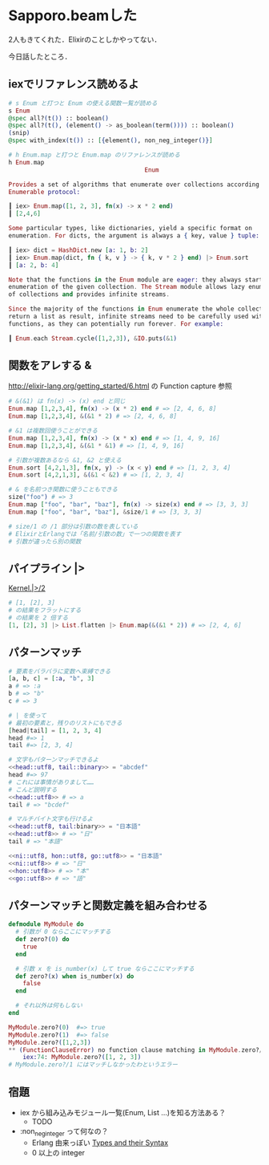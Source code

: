 * Sapporo.beamした

2人もきてくれた．Elixirのことしかやってない．

今日話したところ．

** iexでリファレンス読めるよ

#+begin_src elixir
# s Enum と打つと Enum の使える関数一覧が読める
s Enum
@spec all?(t()) :: boolean()
@spec all?(t(), (element() -> as_boolean(term()))) :: boolean()
(snip)
@spec with_index(t()) :: [{element(), non_neg_integer()}]

# h Enum.map と打つと Enum.map のリファレンスが読める
h Enum.map
                                      Enum

Provides a set of algorithms that enumerate over collections according to the
Enumerable protocol:

┃ iex> Enum.map([1, 2, 3], fn(x) -> x * 2 end)
┃ [2,4,6]

Some particular types, like dictionaries, yield a specific format on
enumeration. For dicts, the argument is always a { key, value } tuple:

┃ iex> dict = HashDict.new [a: 1, b: 2]
┃ iex> Enum.map(dict, fn { k, v } -> { k, v * 2 } end) |> Enum.sort
┃ [a: 2, b: 4]

Note that the functions in the Enum module are eager: they always start the
enumeration of the given collection. The Stream module allows lazy enumeration
of collections and provides infinite streams.

Since the majority of the functions in Enum enumerate the whole collection and
return a list as result, infinite streams need to be carefully used with such
functions, as they can potentially run forever. For example:

┃ Enum.each Stream.cycle([1,2,3]), &IO.puts(&1)
#+end_src

** 関数をアレする &

http://elixir-lang.org/getting_started/6.html の Function capture 参照

#+begin_src elixir
# &(&1) は fn(x) -> (x) end と同じ
Enum.map [1,2,3,4], fn(x) -> (x * 2) end # => [2, 4, 6, 8]
Enum.map [1,2,3,4], &(&1 * 2) # => [2, 4, 6, 8]

# &1 は複数回使うことができる
Enum.map [1,2,3,4], fn(x) -> (x * x) end # => [1, 4, 9, 16]
Enum.map [1,2,3,4], &(&1 * &1) # => [1, 4, 9, 16]

# 引数が複数あるなら &1, &2 と使える
Enum.sort [4,2,1,3], fn(x, y) -> (x < y) end # => [1, 2, 3, 4]
Enum.sort [4,2,1,3], &(&1 < &2) # => [1, 2, 3, 4]

# & を名前つき関数に使うこともできる
size("foo") # => 3
Enum.map ["foo", "bar", "baz"], fn(x) -> size(x) end # => [3, 3, 3]
Enum.map ["foo", "bar", "baz"], &size/1 # => [3, 3, 3]

# size/1 の /1 部分は引数の数を表している
# ElixirとErlangでは「名前/引数の数」で一つの関数を表す
# 引数が違ったら別の関数
#+end_src

** パイプライン |>

[[http://elixir-lang.org/docs/stable/Kernel.html#|%3E/2][Kernel.|>/2]]

#+begin_src elixir
# [1, [2], 3]
# の結果をフラットにする
# の結果を 2 倍する
[1, [2], 3] |> List.flatten |> Enum.map(&(&1 * 2)) # => [2, 4, 6]
#+end_src

** パターンマッチ

#+begin_src elixir
# 要素をバラバラに変数へ束縛できる
[a, b, c] = [:a, "b", 3]
a # => :a
b # => "b"
c # => 3

# | を使って
# 最初の要素と，残りのリストにもできる
[head|tail] = [1, 2, 3, 4]
head #=> 1
tail #=> [2, 3, 4]

# 文字もパターンマッチできるよ
<<head::utf8, tail::binary>> = "abcdef"
head #=> 97
# これには事情がありまして……
# こんど説明する
<<head::utf8>> # => a
tail # => "bcdef"

# マルチバイト文字も行けるよ
<<head::utf8, tail:binary>> = "日本語"
<<head::utf8>> # => "日"
tail # => "本語"

<<ni::utf8, hon::utf8, go::utf8>> = "日本語"
<<ni::utf8>> # => "日"
<<hon::utf8>> # => "本"
<<go::utf8>> # => "語"
#+end_src

** パターンマッチと関数定義を組み合わせる

#+begin_src elixir
defmodule MyModule do
  # 引数が 0 ならここにマッチする
  def zero?(0) do
    true
  end

  # 引数 x を is_number(x) して true ならここにマッチする
  def zero?(x) when is_number(x) do
    false
  end

  # それ以外は何もしない
end

MyModule.zero?(0)  #=> true
MyModule.zero?(1)  #=> false
MyModule.zero?([1,2,3])
** (FunctionClauseError) no function clause matching in MyModule.zero?/1
    iex:74: MyModule.zero?([1, 2, 3])
# MyModule.zero?/1 にはマッチしなかったわというエラー
#+end_src

** 宿題

- iex から組み込みモジュール一覧(Enum, List ...)を知る方法ある？
  - TODO
- :non_neg_integer って何なの？
  - Erlang 由来っぽい [[http://www.erlang.org/doc/reference_manual/typespec.html#id75287][Types and their Syntax]]
  - 0 以上の integer
